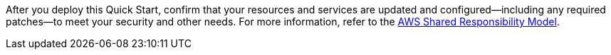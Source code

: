 //This is an old file, retained for reference only.

After you deploy this Quick Start, confirm that your resources and services are updated and configured—including any required patches—to meet your security and other needs. For more information, refer to the https://aws.amazon.com/compliance/shared-responsibility-model/[AWS Shared Responsibility Model].